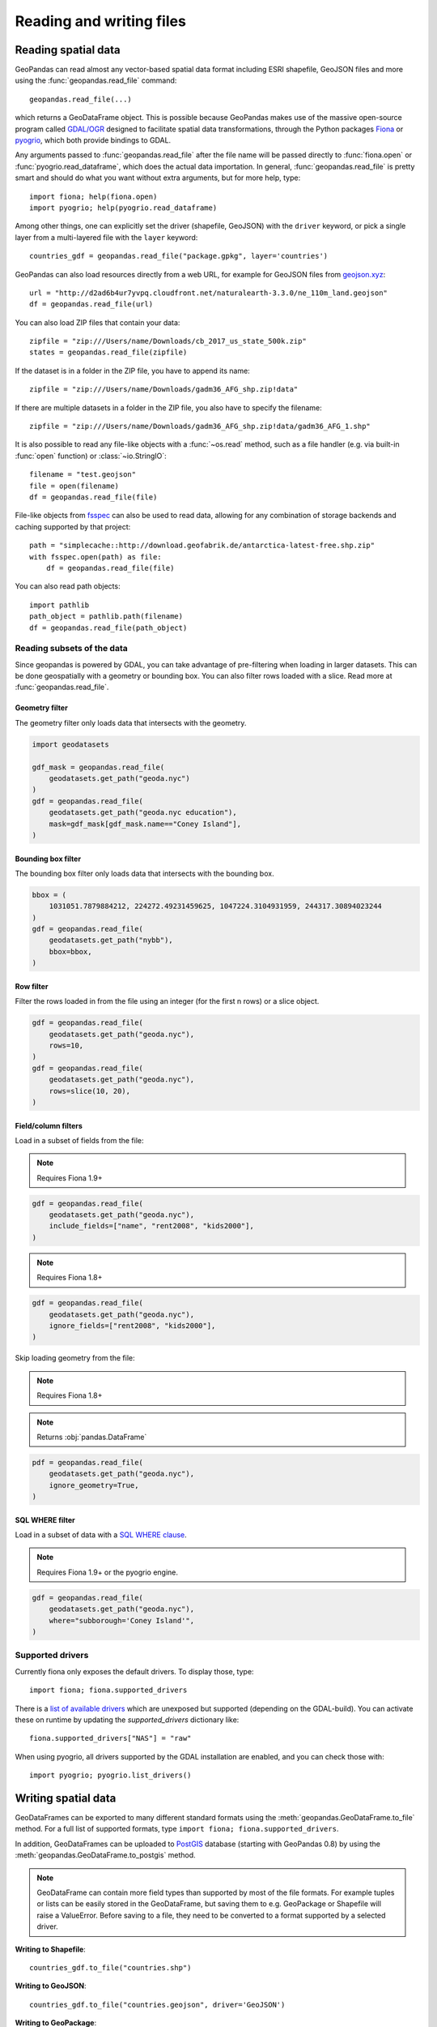 .. _io:

Reading and writing files
=========================

Reading spatial data
---------------------

GeoPandas can read almost any vector-based spatial data format including ESRI
shapefile, GeoJSON files and more using the :func:`geopandas.read_file` command::

    geopandas.read_file(...)

which returns a GeoDataFrame object. This is possible because GeoPandas makes
use of the massive open-source program called
`GDAL/OGR <http://www.gdal.org/>`_ designed to facilitate spatial data
transformations, through the Python packages `Fiona <http://fiona.readthedocs.io/en/latest/manual.html>`_
or `pyogrio <https://pyogrio.readthedocs.io/en/stable/>`_, which both provide bindings to GDAL.

.. note:

    GeoPandas currently defaults to use Fiona as the engine in ``read_file``. However,
    GeoPandas 1.0 will switch to use pyogrio as the default engine, and pyogrio can
    provide a significant speedup compared to Fiona. We recommend to already install
    pyogrio and specify the engine by using the ``engine`` keyword
    (``geopandas.read_file(..., engine="pyogrio")``), or by setting the default for the
    ``engine`` keyword globally with::

        geopandas.options.io_engine = "pyogrio"

Any arguments passed to :func:`geopandas.read_file` after the file name will be
passed directly to :func:`fiona.open` or :func:`pyogrio.read_dataframe`, which
does the actual data importation.
In general, :func:`geopandas.read_file` is pretty smart and should do what you want
without extra arguments, but for more help, type::

    import fiona; help(fiona.open)
    import pyogrio; help(pyogrio.read_dataframe)

Among other things, one can explicitly set the driver (shapefile, GeoJSON) with
the ``driver`` keyword, or pick a single layer from a multi-layered file with
the ``layer`` keyword::

    countries_gdf = geopandas.read_file("package.gpkg", layer='countries')

GeoPandas can also load resources directly from
a web URL, for example for GeoJSON files from `geojson.xyz <http://geojson.xyz/>`_::

    url = "http://d2ad6b4ur7yvpq.cloudfront.net/naturalearth-3.3.0/ne_110m_land.geojson"
    df = geopandas.read_file(url)

You can also load ZIP files that contain your data::

    zipfile = "zip:///Users/name/Downloads/cb_2017_us_state_500k.zip"
    states = geopandas.read_file(zipfile)

If the dataset is in a folder in the ZIP file, you have to append its name::

    zipfile = "zip:///Users/name/Downloads/gadm36_AFG_shp.zip!data"

If there are multiple datasets in a folder in the ZIP file, you also have to
specify the filename::

    zipfile = "zip:///Users/name/Downloads/gadm36_AFG_shp.zip!data/gadm36_AFG_1.shp"

It is also possible to read any file-like objects with a :func:`~os.read` method, such
as a file handler (e.g. via built-in :func:`open` function) or :class:`~io.StringIO`::

    filename = "test.geojson"
    file = open(filename)
    df = geopandas.read_file(file)

File-like objects from `fsspec <https://filesystem-spec.readthedocs.io/en/latest>`_
can also be used to read data, allowing for any combination of storage backends and caching
supported by that project::

    path = "simplecache::http://download.geofabrik.de/antarctica-latest-free.shp.zip"
    with fsspec.open(path) as file:
        df = geopandas.read_file(file)

You can also read path objects::

    import pathlib
    path_object = pathlib.path(filename)
    df = geopandas.read_file(path_object)

Reading subsets of the data
~~~~~~~~~~~~~~~~~~~~~~~~~~~

Since geopandas is powered by GDAL, you can take advantage of pre-filtering when loading
in larger datasets. This can be done geospatially with a geometry or bounding box. You
can also filter rows loaded with a slice. Read more at :func:`geopandas.read_file`.

Geometry filter
^^^^^^^^^^^^^^^

The geometry filter only loads data that intersects with the geometry.

.. code-block:: python

    import geodatasets

    gdf_mask = geopandas.read_file(
        geodatasets.get_path("geoda.nyc")
    )
    gdf = geopandas.read_file(
        geodatasets.get_path("geoda.nyc education"),
        mask=gdf_mask[gdf_mask.name=="Coney Island"],
    )

Bounding box filter
^^^^^^^^^^^^^^^^^^^

The bounding box filter only loads data that intersects with the bounding box.

.. code-block:: python

    bbox = (
        1031051.7879884212, 224272.49231459625, 1047224.3104931959, 244317.30894023244
    )
    gdf = geopandas.read_file(
        geodatasets.get_path("nybb"),
        bbox=bbox,
    )

Row filter
^^^^^^^^^^

Filter the rows loaded in from the file using an integer (for the first n rows)
or a slice object.

.. code-block:: python

    gdf = geopandas.read_file(
        geodatasets.get_path("geoda.nyc"),
        rows=10,
    )
    gdf = geopandas.read_file(
        geodatasets.get_path("geoda.nyc"),
        rows=slice(10, 20),
    )

Field/column filters
^^^^^^^^^^^^^^^^^^^^

Load in a subset of fields from the file:

.. note:: Requires Fiona 1.9+

.. code-block:: python

    gdf = geopandas.read_file(
        geodatasets.get_path("geoda.nyc"),
        include_fields=["name", "rent2008", "kids2000"],
    )

.. note:: Requires Fiona 1.8+

.. code-block:: python

    gdf = geopandas.read_file(
        geodatasets.get_path("geoda.nyc"),
        ignore_fields=["rent2008", "kids2000"],
    )

Skip loading geometry from the file:

.. note:: Requires Fiona 1.8+
.. note:: Returns :obj:`pandas.DataFrame`

.. code-block:: python

    pdf = geopandas.read_file(
        geodatasets.get_path("geoda.nyc"),
        ignore_geometry=True,
    )


SQL WHERE filter
^^^^^^^^^^^^^^^^

.. versionadded:: 0.12

Load in a subset of data with a `SQL WHERE clause <https://gdal.org/user/ogr_sql_dialect.html#where>`__.

.. note:: Requires Fiona 1.9+ or the pyogrio engine.

.. code-block:: python

    gdf = geopandas.read_file(
        geodatasets.get_path("geoda.nyc"),
        where="subborough='Coney Island'",
    )

Supported drivers
~~~~~~~~~~~~~~~~~

Currently fiona only exposes the default drivers. To display those, type::

    import fiona; fiona.supported_drivers

There is a `list of available drivers <https://github.com/Toblerity/Fiona/blob/master/fiona/drvsupport.py>`_
which are unexposed but supported (depending on the GDAL-build). You can activate
these on runtime by updating the `supported_drivers` dictionary like::

    fiona.supported_drivers["NAS"] = "raw"

When using pyogrio, all drivers supported by the GDAL installation are enabled,
and you can check those with::

    import pyogrio; pyogrio.list_drivers()


Writing spatial data
---------------------

GeoDataFrames can be exported to many different standard formats using the
:meth:`geopandas.GeoDataFrame.to_file` method.
For a full list of supported formats, type ``import fiona; fiona.supported_drivers``.

In addition, GeoDataFrames can be uploaded to `PostGIS <https://postgis.net/>`__ database (starting with GeoPandas 0.8)
by using the :meth:`geopandas.GeoDataFrame.to_postgis` method.

.. note::

    GeoDataFrame can contain more field types than supported by most of the file formats. For example tuples or lists
    can be easily stored in the GeoDataFrame, but saving them to e.g. GeoPackage or Shapefile will raise a ValueError.
    Before saving to a file, they need to be converted to a format supported by a selected driver.

**Writing to Shapefile**::

    countries_gdf.to_file("countries.shp")

**Writing to GeoJSON**::

    countries_gdf.to_file("countries.geojson", driver='GeoJSON')

**Writing to GeoPackage**::

    countries_gdf.to_file("package.gpkg", layer='countries', driver="GPKG")
    cities_gdf.to_file("package.gpkg", layer='cities', driver="GPKG")


Spatial databases
-----------------

GeoPandas can also get data from a PostGIS database using the
:func:`geopandas.read_postgis` command.

Writing to PostGIS::

    from sqlalchemy import create_engine
    db_connection_url = "postgresql://myusername:mypassword@myhost:5432/mydatabase";
    engine = create_engine(db_connection_url)
    countries_gdf.to_postgis("countries_table", con=engine)


Apache Parquet and Feather file formats
---------------------------------------

.. versionadded:: 0.8.0

GeoPandas supports writing and reading the Apache Parquet and Feather file
formats.

`Apache Parquet <https://parquet.apache.org/>`__ is an efficient, columnar
storage format (originating from the Hadoop ecosystem). It is a widely used
binary file format for tabular data. The Feather file format is the on-disk
representation of the `Apache Arrow <https://arrow.apache.org/>`__ memory
format, an open standard for in-memory columnar data.

The :func:`geopandas.read_parquet`, :func:`geopandas.read_feather`,
:meth:`GeoDataFrame.to_parquet` and :meth:`GeoDataFrame.to_feather` methods
enable fast roundtrip from GeoPandas to those binary file formats, preserving
the spatial information.

.. note::

    This is tracking version 1.0.0-beta.1 of the GeoParquet specification at:
    https://github.com/opengeospatial/geoparquet.

    Previous versions are still supported as well. By default, the latest
    version is used when writing files (older versions can be specified using
    the ``schema_version`` keyword), and GeoPandas supports reading files
    of any version.
